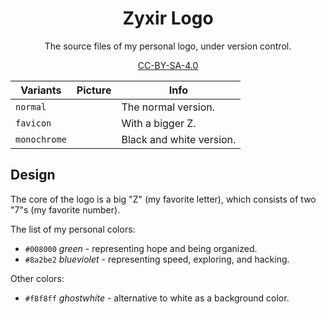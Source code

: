 #+startup: showeverything inlineimages
#+html: <div align="center">

* Zyxir Logo

The source files of my personal logo, under version control.

[[https://creativecommons.org/licenses/by-sa/4.0/][CC-BY-SA-4.0]]

#+html: </div>

| Variants     | Picture                  | Info                     |
|--------------+--------------------------+--------------------------|
| ~normal~     | [[file:pngs/normal.png]]     | The normal version.      |
| ~favicon~    | [[file:pngs/favicon.png]]    | With a bigger Z.         |
| ~monochrome~ | [[file:pngs/monochrome.png]] | Black and white version. |

** Design

The core of the logo is a big "Z" (my favorite letter), which consists of two
"7"s (my favorite number).

The list of my personal colors:

- [[file:colortags/008000.png]] ~#008000~ /green/ - representing hope and being
  organized.
- [[file:colortags/8a2be2.png]] ~#8a2be2~ /blueviolet/ - representing speed,
  exploring, and hacking.

Other colors:

- [[file:colortags/f8f8ff.png]] ~#f8f8ff~ /ghostwhite/ - alternative to white as a
  background color.
